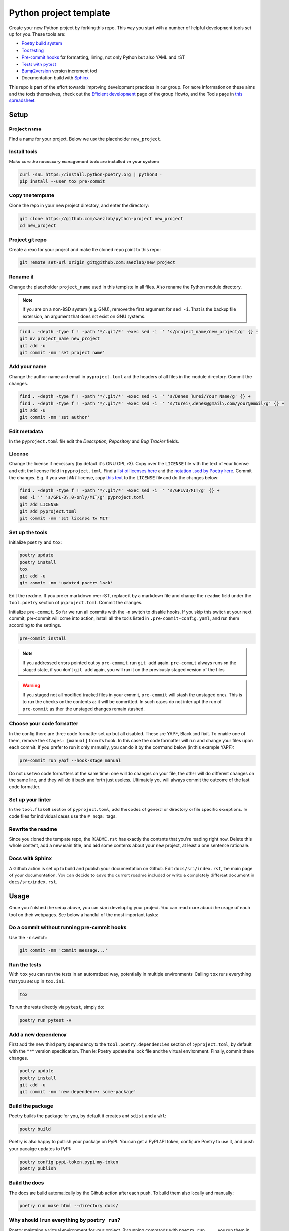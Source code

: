 #######################
Python project template
#######################

Create your new Python project by forking this repo. This way you start with
a number of helpful development tools set up for you. These tools are:

* `Poetry build system <https://python-poetry.org/>`_
* `Tox testing <https://tox.wiki/en/latest/>`_
* `Pre-commit hooks <https://pre-commit.com/>`_ for formatting, linting,
  not only Python but also YAML and rST
* `Tests with pytest <https://docs.pytest.org/>`_
* `Bump2version <https://github.com/c4urself/bump2version>`_ version
  increment tool
* Documentation build with `Sphinx <https://www.sphinx-doc.org/en/master/>`_

This repo is part of the effort towards improving development practices in
our group. For more information on these aims and the tools themselves, check
out the `Efficient development <https://github.com/saezlab/HowTo/blob/master\
/HowTo_efficient_development.md>`_ page of the group Howto, and the Tools
page in `this spreadsheet <https://docs.google.com/spreadsheets/d\
/1by744ceMxt57egyq8Q4SZUfzLRhNG6BtlpoD3ljgp90/edit#gid=0>`_.

Setup
=====

Project name
------------

Find a name for your project. Below we use the placeholder ``new_project``.

Install tools
-------------

Make sure the necessary management tools are installed on your system:

.. code:: bash

   curl -sSL https://install.python-poetry.org | python3 -
   pip install --user tox pre-commit

Copy the template
-----------------

Clone the repo in your new project directory, and enter the directory:

.. code:: bash

   git clone https://github.com/saezlab/python-project new_project
   cd new_project

Project git repo
----------------

Create a repo for your project and make the cloned repo point to this repo:

.. code:: bash

   git remote set-url origin git@github.com:saezlab/new_project

Rename it
---------

Change the placeholder ``project_name`` used in this template in all files.
Also rename the Python module directory.

.. note::

   If you are on a non-BSD system (e.g. GNU), remove the first argument for
   ``sed -i``. That is the backup file extension, an argument that does not
   exist on GNU systems.

.. code:: bash

   find . -depth -type f ! -path '*/.git/*' -exec sed -i '' 's/project_name/new_project/g' {} +
   git mv project_name new_project
   git add -u
   git commit -nm 'set project name'

Add your name
-------------

Change the author name and email in ``pyproject.toml`` and the headers of
all files in the module directory. Commit the changes.

.. code:: bash

   find . -depth -type f ! -path '*/.git/*' -exec sed -i '' 's/Denes Turei/Your Name/g' {} +
   find . -depth -type f ! -path '*/.git/*' -exec sed -i '' 's/turei\.denes@gmail\.com/your@email/g' {} +
   git add -u
   git commit -nm 'set author'

Edit metadata
-------------

In the ``pyproject.toml`` file edit the *Description, Repository* and *Bug
Tracker* fields.

License
-------

Change the license if necessary (by default it's GNU GPL v3). Copy over the
``LICENSE`` file with the text of your license and edit the license field in
``pyproject.toml``. Find a `list of licenses here
<https://www.gnu.org/licenses/license-list.en.html>`_ and the `notation used by
Poetry here <https://python-poetry.org/docs/pyproject/#license>`_. Commit
the changes. E.g. if you want *MIT* license, copy `this text
<https://spdx.org/licenses/MIT.html>`_ to the ``LICENSE`` file and do the
changes below:

.. code:: bash

   find . -depth -type f ! -path '*/.git/*' -exec sed -i '' 's/GPLv3/MIT/g' {} +
   sed -i '' 's/GPL-3\.0-only/MIT/g' pyproject.toml
   git add LICENSE
   git add pyproject.toml
   git commit -nm 'set license to MIT'

Set up the tools
----------------

Initialize ``poetry`` and ``tox``:

.. code:: bash

   poetry update
   poetry install
   tox
   git add -u
   git commit -nm 'updated poetry lock'

Edit the readme. If you prefer markdown over rST, replace it by a markdown
file and change the ``readme`` field under the ``tool.poetry`` section of
``pyproject.toml``. Commit the changes.

Initialize ``pre-commit``. So far we run all commits with the ``-n`` switch
to disable hooks. If you skip this switch at your next commit, pre-commit
will come into action, install all the tools listed in
``.pre-commit-config.yaml``, and run them according to the settings.

.. code:: bash

   pre-commit install

.. note::

   If you addressed errors pointed out by ``pre-commit``, run ``git add``
   again. ``pre-commit`` always runs on the staged state, if you don't
   ``git add`` again, you will run it on the previously staged version of
   the files.

.. warning::

   If you staged not all modified tracked files in your commit, ``pre-commit``
   will stash the unstaged ones. This is to run the checks on the contents
   as it will be committed. In such cases do not interrupt the run of
   ``pre-commit`` as then the unstaged changes remain stashed.

Choose your code formatter
--------------------------

In the config there are three code formatter set up but all disabled. These
are YAPF, Black and fixit. To enable one of them, remove the
``stages: [manual]`` from its hook. In this case the code formatter will run
and change your files upon each commit. If you prefer to run it only manually,
you can do it by the command below (in this example YAPF):

.. code:: bash

   pre-commit run yapf --hook-stage manual

Do not use two code formatters at the same time: one will do changes on your
file, the other will do different changes on the same line, and they will do
it back and forth just useless. Ultimately you will always commit the outcome
of the last code formatter.

Set up your linter
------------------

In the ``tool.flake8`` section of ``pyproject.toml``,
add the codes of general or directory or file specific exceptions. In
code files for individual cases use the ``# noqa:`` tags.

Rewrite the readme
------------------

Since you cloned the template repo, the ``README.rst`` has exactly the
contents that you're reading right now. Delete this whole content, add a
new main title, and add some contents about your new project, at least a
one sentence rationale.

Docs with Sphinx
----------------

A Github action is set up to build and publish your documentation on Github.
Edit ``docs/src/index.rst``, the main page of your documentation. You can
decide to leave the current readme included or write a completely different
document in ``docs/src/index.rst``.

Usage
=====

Once you finished the setup above, you can start developing your project.
You can read more about the usage of each tool on their webpages. See below
a handful of the most important tasks:

Do a commit without running pre-commit hooks
--------------------------------------------

Use the ``-n`` switch:

.. code:: bash

   git commit -nm 'commit message...'

Run the tests
-------------

With ``tox`` you can run the tests in an automatized way, potentially in
multiple environments. Calling ``tox`` runs everything that you set up in
``tox.ini``.

.. code:: bash

   tox

To run the tests directly via ``pytest``, simply do:

.. code:: bash

   poetry run pytest -v

Add a new dependency
--------------------

First add the new third party dependency to the ``tool.poetry.dependencies``
section of ``pyproject.toml``, by default with the ``"*"`` version
specification. Then let Poetry update the lock file and the virtual
environment. Finally, commit these changes.

.. code:: bash

   poetry update
   poetry install
   git add -u
   git commit -nm 'new dependency: some-package'

Build the package
-----------------

Poetry builds the package for you, by default it creates and ``sdist`` and
a ``whl``:

.. code:: bash

   poetry build

Poetry is also happy to publish your package on PyPI. You can get a PyPI API
token, configure Poetry to use it, and push your pacakge updates to PyPI:

.. code:: bash

   poetry config pypi-token.pypi my-token
   poetry publish

Build the docs
--------------

The docs are build automatically by the Github action after each push. To
build them also locally and manually:

.. code:: bash

   poetry run make html --directory docs/

Why should I run everything by ``poetry run``?
----------------------------------------------

Poetry maintains a virtual environment for your project. By running commands
with ``poetry run ...``, you run them in this virtual environment, where all
the dependencies are installed, as defined in ``poetry.lock``, along with the
latest version of your project. It means you can run Python in the virtual
environment of your project, this way all the dependencies will be imported
from this environment, so their versions meet all the criteria defined by
you.

.. code:: bash

   poetry run python

